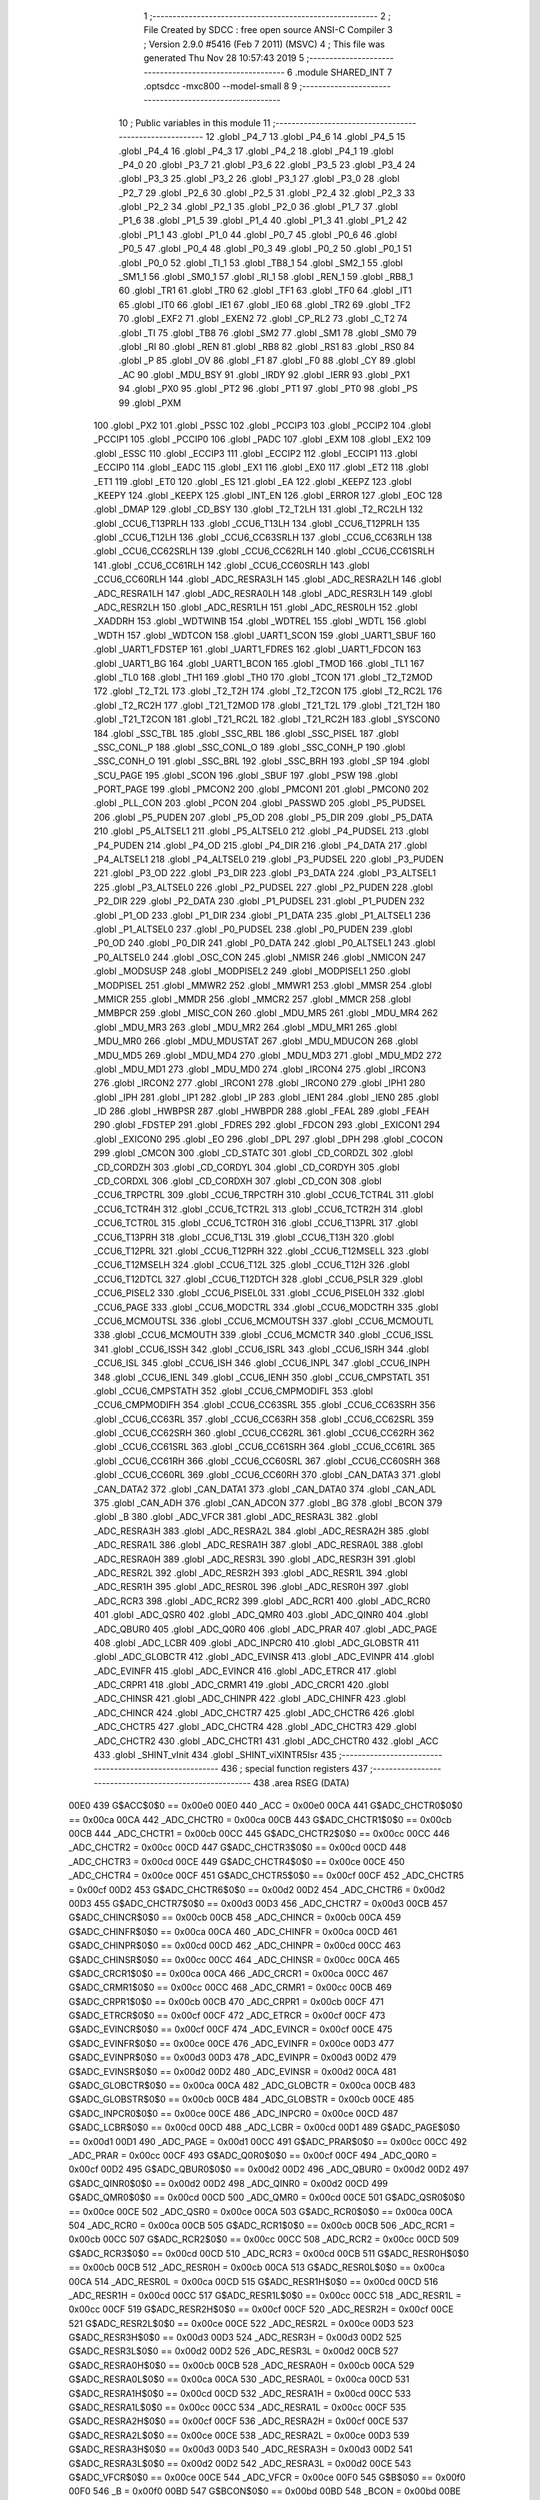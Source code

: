                               1 ;--------------------------------------------------------
                              2 ; File Created by SDCC : free open source ANSI-C Compiler
                              3 ; Version 2.9.0 #5416 (Feb  7 2011) (MSVC)
                              4 ; This file was generated Thu Nov 28 10:57:43 2019
                              5 ;--------------------------------------------------------
                              6 	.module SHARED_INT
                              7 	.optsdcc -mxc800 --model-small
                              8 	
                              9 ;--------------------------------------------------------
                             10 ; Public variables in this module
                             11 ;--------------------------------------------------------
                             12 	.globl _P4_7
                             13 	.globl _P4_6
                             14 	.globl _P4_5
                             15 	.globl _P4_4
                             16 	.globl _P4_3
                             17 	.globl _P4_2
                             18 	.globl _P4_1
                             19 	.globl _P4_0
                             20 	.globl _P3_7
                             21 	.globl _P3_6
                             22 	.globl _P3_5
                             23 	.globl _P3_4
                             24 	.globl _P3_3
                             25 	.globl _P3_2
                             26 	.globl _P3_1
                             27 	.globl _P3_0
                             28 	.globl _P2_7
                             29 	.globl _P2_6
                             30 	.globl _P2_5
                             31 	.globl _P2_4
                             32 	.globl _P2_3
                             33 	.globl _P2_2
                             34 	.globl _P2_1
                             35 	.globl _P2_0
                             36 	.globl _P1_7
                             37 	.globl _P1_6
                             38 	.globl _P1_5
                             39 	.globl _P1_4
                             40 	.globl _P1_3
                             41 	.globl _P1_2
                             42 	.globl _P1_1
                             43 	.globl _P1_0
                             44 	.globl _P0_7
                             45 	.globl _P0_6
                             46 	.globl _P0_5
                             47 	.globl _P0_4
                             48 	.globl _P0_3
                             49 	.globl _P0_2
                             50 	.globl _P0_1
                             51 	.globl _P0_0
                             52 	.globl _TI_1
                             53 	.globl _TB8_1
                             54 	.globl _SM2_1
                             55 	.globl _SM1_1
                             56 	.globl _SM0_1
                             57 	.globl _RI_1
                             58 	.globl _REN_1
                             59 	.globl _RB8_1
                             60 	.globl _TR1
                             61 	.globl _TR0
                             62 	.globl _TF1
                             63 	.globl _TF0
                             64 	.globl _IT1
                             65 	.globl _IT0
                             66 	.globl _IE1
                             67 	.globl _IE0
                             68 	.globl _TR2
                             69 	.globl _TF2
                             70 	.globl _EXF2
                             71 	.globl _EXEN2
                             72 	.globl _CP_RL2
                             73 	.globl _C_T2
                             74 	.globl _TI
                             75 	.globl _TB8
                             76 	.globl _SM2
                             77 	.globl _SM1
                             78 	.globl _SM0
                             79 	.globl _RI
                             80 	.globl _REN
                             81 	.globl _RB8
                             82 	.globl _RS1
                             83 	.globl _RS0
                             84 	.globl _P
                             85 	.globl _OV
                             86 	.globl _F1
                             87 	.globl _F0
                             88 	.globl _CY
                             89 	.globl _AC
                             90 	.globl _MDU_BSY
                             91 	.globl _IRDY
                             92 	.globl _IERR
                             93 	.globl _PX1
                             94 	.globl _PX0
                             95 	.globl _PT2
                             96 	.globl _PT1
                             97 	.globl _PT0
                             98 	.globl _PS
                             99 	.globl _PXM
                            100 	.globl _PX2
                            101 	.globl _PSSC
                            102 	.globl _PCCIP3
                            103 	.globl _PCCIP2
                            104 	.globl _PCCIP1
                            105 	.globl _PCCIP0
                            106 	.globl _PADC
                            107 	.globl _EXM
                            108 	.globl _EX2
                            109 	.globl _ESSC
                            110 	.globl _ECCIP3
                            111 	.globl _ECCIP2
                            112 	.globl _ECCIP1
                            113 	.globl _ECCIP0
                            114 	.globl _EADC
                            115 	.globl _EX1
                            116 	.globl _EX0
                            117 	.globl _ET2
                            118 	.globl _ET1
                            119 	.globl _ET0
                            120 	.globl _ES
                            121 	.globl _EA
                            122 	.globl _KEEPZ
                            123 	.globl _KEEPY
                            124 	.globl _KEEPX
                            125 	.globl _INT_EN
                            126 	.globl _ERROR
                            127 	.globl _EOC
                            128 	.globl _DMAP
                            129 	.globl _CD_BSY
                            130 	.globl _T2_T2LH
                            131 	.globl _T2_RC2LH
                            132 	.globl _CCU6_T13PRLH
                            133 	.globl _CCU6_T13LH
                            134 	.globl _CCU6_T12PRLH
                            135 	.globl _CCU6_T12LH
                            136 	.globl _CCU6_CC63SRLH
                            137 	.globl _CCU6_CC63RLH
                            138 	.globl _CCU6_CC62SRLH
                            139 	.globl _CCU6_CC62RLH
                            140 	.globl _CCU6_CC61SRLH
                            141 	.globl _CCU6_CC61RLH
                            142 	.globl _CCU6_CC60SRLH
                            143 	.globl _CCU6_CC60RLH
                            144 	.globl _ADC_RESRA3LH
                            145 	.globl _ADC_RESRA2LH
                            146 	.globl _ADC_RESRA1LH
                            147 	.globl _ADC_RESRA0LH
                            148 	.globl _ADC_RESR3LH
                            149 	.globl _ADC_RESR2LH
                            150 	.globl _ADC_RESR1LH
                            151 	.globl _ADC_RESR0LH
                            152 	.globl _XADDRH
                            153 	.globl _WDTWINB
                            154 	.globl _WDTREL
                            155 	.globl _WDTL
                            156 	.globl _WDTH
                            157 	.globl _WDTCON
                            158 	.globl _UART1_SCON
                            159 	.globl _UART1_SBUF
                            160 	.globl _UART1_FDSTEP
                            161 	.globl _UART1_FDRES
                            162 	.globl _UART1_FDCON
                            163 	.globl _UART1_BG
                            164 	.globl _UART1_BCON
                            165 	.globl _TMOD
                            166 	.globl _TL1
                            167 	.globl _TL0
                            168 	.globl _TH1
                            169 	.globl _TH0
                            170 	.globl _TCON
                            171 	.globl _T2_T2MOD
                            172 	.globl _T2_T2L
                            173 	.globl _T2_T2H
                            174 	.globl _T2_T2CON
                            175 	.globl _T2_RC2L
                            176 	.globl _T2_RC2H
                            177 	.globl _T21_T2MOD
                            178 	.globl _T21_T2L
                            179 	.globl _T21_T2H
                            180 	.globl _T21_T2CON
                            181 	.globl _T21_RC2L
                            182 	.globl _T21_RC2H
                            183 	.globl _SYSCON0
                            184 	.globl _SSC_TBL
                            185 	.globl _SSC_RBL
                            186 	.globl _SSC_PISEL
                            187 	.globl _SSC_CONL_P
                            188 	.globl _SSC_CONL_O
                            189 	.globl _SSC_CONH_P
                            190 	.globl _SSC_CONH_O
                            191 	.globl _SSC_BRL
                            192 	.globl _SSC_BRH
                            193 	.globl _SP
                            194 	.globl _SCU_PAGE
                            195 	.globl _SCON
                            196 	.globl _SBUF
                            197 	.globl _PSW
                            198 	.globl _PORT_PAGE
                            199 	.globl _PMCON2
                            200 	.globl _PMCON1
                            201 	.globl _PMCON0
                            202 	.globl _PLL_CON
                            203 	.globl _PCON
                            204 	.globl _PASSWD
                            205 	.globl _P5_PUDSEL
                            206 	.globl _P5_PUDEN
                            207 	.globl _P5_OD
                            208 	.globl _P5_DIR
                            209 	.globl _P5_DATA
                            210 	.globl _P5_ALTSEL1
                            211 	.globl _P5_ALTSEL0
                            212 	.globl _P4_PUDSEL
                            213 	.globl _P4_PUDEN
                            214 	.globl _P4_OD
                            215 	.globl _P4_DIR
                            216 	.globl _P4_DATA
                            217 	.globl _P4_ALTSEL1
                            218 	.globl _P4_ALTSEL0
                            219 	.globl _P3_PUDSEL
                            220 	.globl _P3_PUDEN
                            221 	.globl _P3_OD
                            222 	.globl _P3_DIR
                            223 	.globl _P3_DATA
                            224 	.globl _P3_ALTSEL1
                            225 	.globl _P3_ALTSEL0
                            226 	.globl _P2_PUDSEL
                            227 	.globl _P2_PUDEN
                            228 	.globl _P2_DIR
                            229 	.globl _P2_DATA
                            230 	.globl _P1_PUDSEL
                            231 	.globl _P1_PUDEN
                            232 	.globl _P1_OD
                            233 	.globl _P1_DIR
                            234 	.globl _P1_DATA
                            235 	.globl _P1_ALTSEL1
                            236 	.globl _P1_ALTSEL0
                            237 	.globl _P0_PUDSEL
                            238 	.globl _P0_PUDEN
                            239 	.globl _P0_OD
                            240 	.globl _P0_DIR
                            241 	.globl _P0_DATA
                            242 	.globl _P0_ALTSEL1
                            243 	.globl _P0_ALTSEL0
                            244 	.globl _OSC_CON
                            245 	.globl _NMISR
                            246 	.globl _NMICON
                            247 	.globl _MODSUSP
                            248 	.globl _MODPISEL2
                            249 	.globl _MODPISEL1
                            250 	.globl _MODPISEL
                            251 	.globl _MMWR2
                            252 	.globl _MMWR1
                            253 	.globl _MMSR
                            254 	.globl _MMICR
                            255 	.globl _MMDR
                            256 	.globl _MMCR2
                            257 	.globl _MMCR
                            258 	.globl _MMBPCR
                            259 	.globl _MISC_CON
                            260 	.globl _MDU_MR5
                            261 	.globl _MDU_MR4
                            262 	.globl _MDU_MR3
                            263 	.globl _MDU_MR2
                            264 	.globl _MDU_MR1
                            265 	.globl _MDU_MR0
                            266 	.globl _MDU_MDUSTAT
                            267 	.globl _MDU_MDUCON
                            268 	.globl _MDU_MD5
                            269 	.globl _MDU_MD4
                            270 	.globl _MDU_MD3
                            271 	.globl _MDU_MD2
                            272 	.globl _MDU_MD1
                            273 	.globl _MDU_MD0
                            274 	.globl _IRCON4
                            275 	.globl _IRCON3
                            276 	.globl _IRCON2
                            277 	.globl _IRCON1
                            278 	.globl _IRCON0
                            279 	.globl _IPH1
                            280 	.globl _IPH
                            281 	.globl _IP1
                            282 	.globl _IP
                            283 	.globl _IEN1
                            284 	.globl _IEN0
                            285 	.globl _ID
                            286 	.globl _HWBPSR
                            287 	.globl _HWBPDR
                            288 	.globl _FEAL
                            289 	.globl _FEAH
                            290 	.globl _FDSTEP
                            291 	.globl _FDRES
                            292 	.globl _FDCON
                            293 	.globl _EXICON1
                            294 	.globl _EXICON0
                            295 	.globl _EO
                            296 	.globl _DPL
                            297 	.globl _DPH
                            298 	.globl _COCON
                            299 	.globl _CMCON
                            300 	.globl _CD_STATC
                            301 	.globl _CD_CORDZL
                            302 	.globl _CD_CORDZH
                            303 	.globl _CD_CORDYL
                            304 	.globl _CD_CORDYH
                            305 	.globl _CD_CORDXL
                            306 	.globl _CD_CORDXH
                            307 	.globl _CD_CON
                            308 	.globl _CCU6_TRPCTRL
                            309 	.globl _CCU6_TRPCTRH
                            310 	.globl _CCU6_TCTR4L
                            311 	.globl _CCU6_TCTR4H
                            312 	.globl _CCU6_TCTR2L
                            313 	.globl _CCU6_TCTR2H
                            314 	.globl _CCU6_TCTR0L
                            315 	.globl _CCU6_TCTR0H
                            316 	.globl _CCU6_T13PRL
                            317 	.globl _CCU6_T13PRH
                            318 	.globl _CCU6_T13L
                            319 	.globl _CCU6_T13H
                            320 	.globl _CCU6_T12PRL
                            321 	.globl _CCU6_T12PRH
                            322 	.globl _CCU6_T12MSELL
                            323 	.globl _CCU6_T12MSELH
                            324 	.globl _CCU6_T12L
                            325 	.globl _CCU6_T12H
                            326 	.globl _CCU6_T12DTCL
                            327 	.globl _CCU6_T12DTCH
                            328 	.globl _CCU6_PSLR
                            329 	.globl _CCU6_PISEL2
                            330 	.globl _CCU6_PISEL0L
                            331 	.globl _CCU6_PISEL0H
                            332 	.globl _CCU6_PAGE
                            333 	.globl _CCU6_MODCTRL
                            334 	.globl _CCU6_MODCTRH
                            335 	.globl _CCU6_MCMOUTSL
                            336 	.globl _CCU6_MCMOUTSH
                            337 	.globl _CCU6_MCMOUTL
                            338 	.globl _CCU6_MCMOUTH
                            339 	.globl _CCU6_MCMCTR
                            340 	.globl _CCU6_ISSL
                            341 	.globl _CCU6_ISSH
                            342 	.globl _CCU6_ISRL
                            343 	.globl _CCU6_ISRH
                            344 	.globl _CCU6_ISL
                            345 	.globl _CCU6_ISH
                            346 	.globl _CCU6_INPL
                            347 	.globl _CCU6_INPH
                            348 	.globl _CCU6_IENL
                            349 	.globl _CCU6_IENH
                            350 	.globl _CCU6_CMPSTATL
                            351 	.globl _CCU6_CMPSTATH
                            352 	.globl _CCU6_CMPMODIFL
                            353 	.globl _CCU6_CMPMODIFH
                            354 	.globl _CCU6_CC63SRL
                            355 	.globl _CCU6_CC63SRH
                            356 	.globl _CCU6_CC63RL
                            357 	.globl _CCU6_CC63RH
                            358 	.globl _CCU6_CC62SRL
                            359 	.globl _CCU6_CC62SRH
                            360 	.globl _CCU6_CC62RL
                            361 	.globl _CCU6_CC62RH
                            362 	.globl _CCU6_CC61SRL
                            363 	.globl _CCU6_CC61SRH
                            364 	.globl _CCU6_CC61RL
                            365 	.globl _CCU6_CC61RH
                            366 	.globl _CCU6_CC60SRL
                            367 	.globl _CCU6_CC60SRH
                            368 	.globl _CCU6_CC60RL
                            369 	.globl _CCU6_CC60RH
                            370 	.globl _CAN_DATA3
                            371 	.globl _CAN_DATA2
                            372 	.globl _CAN_DATA1
                            373 	.globl _CAN_DATA0
                            374 	.globl _CAN_ADL
                            375 	.globl _CAN_ADH
                            376 	.globl _CAN_ADCON
                            377 	.globl _BG
                            378 	.globl _BCON
                            379 	.globl _B
                            380 	.globl _ADC_VFCR
                            381 	.globl _ADC_RESRA3L
                            382 	.globl _ADC_RESRA3H
                            383 	.globl _ADC_RESRA2L
                            384 	.globl _ADC_RESRA2H
                            385 	.globl _ADC_RESRA1L
                            386 	.globl _ADC_RESRA1H
                            387 	.globl _ADC_RESRA0L
                            388 	.globl _ADC_RESRA0H
                            389 	.globl _ADC_RESR3L
                            390 	.globl _ADC_RESR3H
                            391 	.globl _ADC_RESR2L
                            392 	.globl _ADC_RESR2H
                            393 	.globl _ADC_RESR1L
                            394 	.globl _ADC_RESR1H
                            395 	.globl _ADC_RESR0L
                            396 	.globl _ADC_RESR0H
                            397 	.globl _ADC_RCR3
                            398 	.globl _ADC_RCR2
                            399 	.globl _ADC_RCR1
                            400 	.globl _ADC_RCR0
                            401 	.globl _ADC_QSR0
                            402 	.globl _ADC_QMR0
                            403 	.globl _ADC_QINR0
                            404 	.globl _ADC_QBUR0
                            405 	.globl _ADC_Q0R0
                            406 	.globl _ADC_PRAR
                            407 	.globl _ADC_PAGE
                            408 	.globl _ADC_LCBR
                            409 	.globl _ADC_INPCR0
                            410 	.globl _ADC_GLOBSTR
                            411 	.globl _ADC_GLOBCTR
                            412 	.globl _ADC_EVINSR
                            413 	.globl _ADC_EVINPR
                            414 	.globl _ADC_EVINFR
                            415 	.globl _ADC_EVINCR
                            416 	.globl _ADC_ETRCR
                            417 	.globl _ADC_CRPR1
                            418 	.globl _ADC_CRMR1
                            419 	.globl _ADC_CRCR1
                            420 	.globl _ADC_CHINSR
                            421 	.globl _ADC_CHINPR
                            422 	.globl _ADC_CHINFR
                            423 	.globl _ADC_CHINCR
                            424 	.globl _ADC_CHCTR7
                            425 	.globl _ADC_CHCTR6
                            426 	.globl _ADC_CHCTR5
                            427 	.globl _ADC_CHCTR4
                            428 	.globl _ADC_CHCTR3
                            429 	.globl _ADC_CHCTR2
                            430 	.globl _ADC_CHCTR1
                            431 	.globl _ADC_CHCTR0
                            432 	.globl _ACC
                            433 	.globl _SHINT_vInit
                            434 	.globl _SHINT_viXINTR5Isr
                            435 ;--------------------------------------------------------
                            436 ; special function registers
                            437 ;--------------------------------------------------------
                            438 	.area RSEG    (DATA)
                    00E0    439 G$ACC$0$0 == 0x00e0
                    00E0    440 _ACC	=	0x00e0
                    00CA    441 G$ADC_CHCTR0$0$0 == 0x00ca
                    00CA    442 _ADC_CHCTR0	=	0x00ca
                    00CB    443 G$ADC_CHCTR1$0$0 == 0x00cb
                    00CB    444 _ADC_CHCTR1	=	0x00cb
                    00CC    445 G$ADC_CHCTR2$0$0 == 0x00cc
                    00CC    446 _ADC_CHCTR2	=	0x00cc
                    00CD    447 G$ADC_CHCTR3$0$0 == 0x00cd
                    00CD    448 _ADC_CHCTR3	=	0x00cd
                    00CE    449 G$ADC_CHCTR4$0$0 == 0x00ce
                    00CE    450 _ADC_CHCTR4	=	0x00ce
                    00CF    451 G$ADC_CHCTR5$0$0 == 0x00cf
                    00CF    452 _ADC_CHCTR5	=	0x00cf
                    00D2    453 G$ADC_CHCTR6$0$0 == 0x00d2
                    00D2    454 _ADC_CHCTR6	=	0x00d2
                    00D3    455 G$ADC_CHCTR7$0$0 == 0x00d3
                    00D3    456 _ADC_CHCTR7	=	0x00d3
                    00CB    457 G$ADC_CHINCR$0$0 == 0x00cb
                    00CB    458 _ADC_CHINCR	=	0x00cb
                    00CA    459 G$ADC_CHINFR$0$0 == 0x00ca
                    00CA    460 _ADC_CHINFR	=	0x00ca
                    00CD    461 G$ADC_CHINPR$0$0 == 0x00cd
                    00CD    462 _ADC_CHINPR	=	0x00cd
                    00CC    463 G$ADC_CHINSR$0$0 == 0x00cc
                    00CC    464 _ADC_CHINSR	=	0x00cc
                    00CA    465 G$ADC_CRCR1$0$0 == 0x00ca
                    00CA    466 _ADC_CRCR1	=	0x00ca
                    00CC    467 G$ADC_CRMR1$0$0 == 0x00cc
                    00CC    468 _ADC_CRMR1	=	0x00cc
                    00CB    469 G$ADC_CRPR1$0$0 == 0x00cb
                    00CB    470 _ADC_CRPR1	=	0x00cb
                    00CF    471 G$ADC_ETRCR$0$0 == 0x00cf
                    00CF    472 _ADC_ETRCR	=	0x00cf
                    00CF    473 G$ADC_EVINCR$0$0 == 0x00cf
                    00CF    474 _ADC_EVINCR	=	0x00cf
                    00CE    475 G$ADC_EVINFR$0$0 == 0x00ce
                    00CE    476 _ADC_EVINFR	=	0x00ce
                    00D3    477 G$ADC_EVINPR$0$0 == 0x00d3
                    00D3    478 _ADC_EVINPR	=	0x00d3
                    00D2    479 G$ADC_EVINSR$0$0 == 0x00d2
                    00D2    480 _ADC_EVINSR	=	0x00d2
                    00CA    481 G$ADC_GLOBCTR$0$0 == 0x00ca
                    00CA    482 _ADC_GLOBCTR	=	0x00ca
                    00CB    483 G$ADC_GLOBSTR$0$0 == 0x00cb
                    00CB    484 _ADC_GLOBSTR	=	0x00cb
                    00CE    485 G$ADC_INPCR0$0$0 == 0x00ce
                    00CE    486 _ADC_INPCR0	=	0x00ce
                    00CD    487 G$ADC_LCBR$0$0 == 0x00cd
                    00CD    488 _ADC_LCBR	=	0x00cd
                    00D1    489 G$ADC_PAGE$0$0 == 0x00d1
                    00D1    490 _ADC_PAGE	=	0x00d1
                    00CC    491 G$ADC_PRAR$0$0 == 0x00cc
                    00CC    492 _ADC_PRAR	=	0x00cc
                    00CF    493 G$ADC_Q0R0$0$0 == 0x00cf
                    00CF    494 _ADC_Q0R0	=	0x00cf
                    00D2    495 G$ADC_QBUR0$0$0 == 0x00d2
                    00D2    496 _ADC_QBUR0	=	0x00d2
                    00D2    497 G$ADC_QINR0$0$0 == 0x00d2
                    00D2    498 _ADC_QINR0	=	0x00d2
                    00CD    499 G$ADC_QMR0$0$0 == 0x00cd
                    00CD    500 _ADC_QMR0	=	0x00cd
                    00CE    501 G$ADC_QSR0$0$0 == 0x00ce
                    00CE    502 _ADC_QSR0	=	0x00ce
                    00CA    503 G$ADC_RCR0$0$0 == 0x00ca
                    00CA    504 _ADC_RCR0	=	0x00ca
                    00CB    505 G$ADC_RCR1$0$0 == 0x00cb
                    00CB    506 _ADC_RCR1	=	0x00cb
                    00CC    507 G$ADC_RCR2$0$0 == 0x00cc
                    00CC    508 _ADC_RCR2	=	0x00cc
                    00CD    509 G$ADC_RCR3$0$0 == 0x00cd
                    00CD    510 _ADC_RCR3	=	0x00cd
                    00CB    511 G$ADC_RESR0H$0$0 == 0x00cb
                    00CB    512 _ADC_RESR0H	=	0x00cb
                    00CA    513 G$ADC_RESR0L$0$0 == 0x00ca
                    00CA    514 _ADC_RESR0L	=	0x00ca
                    00CD    515 G$ADC_RESR1H$0$0 == 0x00cd
                    00CD    516 _ADC_RESR1H	=	0x00cd
                    00CC    517 G$ADC_RESR1L$0$0 == 0x00cc
                    00CC    518 _ADC_RESR1L	=	0x00cc
                    00CF    519 G$ADC_RESR2H$0$0 == 0x00cf
                    00CF    520 _ADC_RESR2H	=	0x00cf
                    00CE    521 G$ADC_RESR2L$0$0 == 0x00ce
                    00CE    522 _ADC_RESR2L	=	0x00ce
                    00D3    523 G$ADC_RESR3H$0$0 == 0x00d3
                    00D3    524 _ADC_RESR3H	=	0x00d3
                    00D2    525 G$ADC_RESR3L$0$0 == 0x00d2
                    00D2    526 _ADC_RESR3L	=	0x00d2
                    00CB    527 G$ADC_RESRA0H$0$0 == 0x00cb
                    00CB    528 _ADC_RESRA0H	=	0x00cb
                    00CA    529 G$ADC_RESRA0L$0$0 == 0x00ca
                    00CA    530 _ADC_RESRA0L	=	0x00ca
                    00CD    531 G$ADC_RESRA1H$0$0 == 0x00cd
                    00CD    532 _ADC_RESRA1H	=	0x00cd
                    00CC    533 G$ADC_RESRA1L$0$0 == 0x00cc
                    00CC    534 _ADC_RESRA1L	=	0x00cc
                    00CF    535 G$ADC_RESRA2H$0$0 == 0x00cf
                    00CF    536 _ADC_RESRA2H	=	0x00cf
                    00CE    537 G$ADC_RESRA2L$0$0 == 0x00ce
                    00CE    538 _ADC_RESRA2L	=	0x00ce
                    00D3    539 G$ADC_RESRA3H$0$0 == 0x00d3
                    00D3    540 _ADC_RESRA3H	=	0x00d3
                    00D2    541 G$ADC_RESRA3L$0$0 == 0x00d2
                    00D2    542 _ADC_RESRA3L	=	0x00d2
                    00CE    543 G$ADC_VFCR$0$0 == 0x00ce
                    00CE    544 _ADC_VFCR	=	0x00ce
                    00F0    545 G$B$0$0 == 0x00f0
                    00F0    546 _B	=	0x00f0
                    00BD    547 G$BCON$0$0 == 0x00bd
                    00BD    548 _BCON	=	0x00bd
                    00BE    549 G$BG$0$0 == 0x00be
                    00BE    550 _BG	=	0x00be
                    00D8    551 G$CAN_ADCON$0$0 == 0x00d8
                    00D8    552 _CAN_ADCON	=	0x00d8
                    00DA    553 G$CAN_ADH$0$0 == 0x00da
                    00DA    554 _CAN_ADH	=	0x00da
                    00D9    555 G$CAN_ADL$0$0 == 0x00d9
                    00D9    556 _CAN_ADL	=	0x00d9
                    00DB    557 G$CAN_DATA0$0$0 == 0x00db
                    00DB    558 _CAN_DATA0	=	0x00db
                    00DC    559 G$CAN_DATA1$0$0 == 0x00dc
                    00DC    560 _CAN_DATA1	=	0x00dc
                    00DD    561 G$CAN_DATA2$0$0 == 0x00dd
                    00DD    562 _CAN_DATA2	=	0x00dd
                    00DE    563 G$CAN_DATA3$0$0 == 0x00de
                    00DE    564 _CAN_DATA3	=	0x00de
                    00FB    565 G$CCU6_CC60RH$0$0 == 0x00fb
                    00FB    566 _CCU6_CC60RH	=	0x00fb
                    00FA    567 G$CCU6_CC60RL$0$0 == 0x00fa
                    00FA    568 _CCU6_CC60RL	=	0x00fa
                    00FB    569 G$CCU6_CC60SRH$0$0 == 0x00fb
                    00FB    570 _CCU6_CC60SRH	=	0x00fb
                    00FA    571 G$CCU6_CC60SRL$0$0 == 0x00fa
                    00FA    572 _CCU6_CC60SRL	=	0x00fa
                    00FD    573 G$CCU6_CC61RH$0$0 == 0x00fd
                    00FD    574 _CCU6_CC61RH	=	0x00fd
                    00FC    575 G$CCU6_CC61RL$0$0 == 0x00fc
                    00FC    576 _CCU6_CC61RL	=	0x00fc
                    00FD    577 G$CCU6_CC61SRH$0$0 == 0x00fd
                    00FD    578 _CCU6_CC61SRH	=	0x00fd
                    00FC    579 G$CCU6_CC61SRL$0$0 == 0x00fc
                    00FC    580 _CCU6_CC61SRL	=	0x00fc
                    00FF    581 G$CCU6_CC62RH$0$0 == 0x00ff
                    00FF    582 _CCU6_CC62RH	=	0x00ff
                    00FE    583 G$CCU6_CC62RL$0$0 == 0x00fe
                    00FE    584 _CCU6_CC62RL	=	0x00fe
                    00FF    585 G$CCU6_CC62SRH$0$0 == 0x00ff
                    00FF    586 _CCU6_CC62SRH	=	0x00ff
                    00FE    587 G$CCU6_CC62SRL$0$0 == 0x00fe
                    00FE    588 _CCU6_CC62SRL	=	0x00fe
                    009B    589 G$CCU6_CC63RH$0$0 == 0x009b
                    009B    590 _CCU6_CC63RH	=	0x009b
                    009A    591 G$CCU6_CC63RL$0$0 == 0x009a
                    009A    592 _CCU6_CC63RL	=	0x009a
                    009B    593 G$CCU6_CC63SRH$0$0 == 0x009b
                    009B    594 _CCU6_CC63SRH	=	0x009b
                    009A    595 G$CCU6_CC63SRL$0$0 == 0x009a
                    009A    596 _CCU6_CC63SRL	=	0x009a
                    00A7    597 G$CCU6_CMPMODIFH$0$0 == 0x00a7
                    00A7    598 _CCU6_CMPMODIFH	=	0x00a7
                    00A6    599 G$CCU6_CMPMODIFL$0$0 == 0x00a6
                    00A6    600 _CCU6_CMPMODIFL	=	0x00a6
                    00FF    601 G$CCU6_CMPSTATH$0$0 == 0x00ff
                    00FF    602 _CCU6_CMPSTATH	=	0x00ff
                    00FE    603 G$CCU6_CMPSTATL$0$0 == 0x00fe
                    00FE    604 _CCU6_CMPSTATL	=	0x00fe
                    009D    605 G$CCU6_IENH$0$0 == 0x009d
                    009D    606 _CCU6_IENH	=	0x009d
                    009C    607 G$CCU6_IENL$0$0 == 0x009c
                    009C    608 _CCU6_IENL	=	0x009c
                    009F    609 G$CCU6_INPH$0$0 == 0x009f
                    009F    610 _CCU6_INPH	=	0x009f
                    009E    611 G$CCU6_INPL$0$0 == 0x009e
                    009E    612 _CCU6_INPL	=	0x009e
                    009D    613 G$CCU6_ISH$0$0 == 0x009d
                    009D    614 _CCU6_ISH	=	0x009d
                    009C    615 G$CCU6_ISL$0$0 == 0x009c
                    009C    616 _CCU6_ISL	=	0x009c
                    00A5    617 G$CCU6_ISRH$0$0 == 0x00a5
                    00A5    618 _CCU6_ISRH	=	0x00a5
                    00A4    619 G$CCU6_ISRL$0$0 == 0x00a4
                    00A4    620 _CCU6_ISRL	=	0x00a4
                    00A5    621 G$CCU6_ISSH$0$0 == 0x00a5
                    00A5    622 _CCU6_ISSH	=	0x00a5
                    00A4    623 G$CCU6_ISSL$0$0 == 0x00a4
                    00A4    624 _CCU6_ISSL	=	0x00a4
                    00A7    625 G$CCU6_MCMCTR$0$0 == 0x00a7
                    00A7    626 _CCU6_MCMCTR	=	0x00a7
                    009B    627 G$CCU6_MCMOUTH$0$0 == 0x009b
                    009B    628 _CCU6_MCMOUTH	=	0x009b
                    009A    629 G$CCU6_MCMOUTL$0$0 == 0x009a
                    009A    630 _CCU6_MCMOUTL	=	0x009a
                    009F    631 G$CCU6_MCMOUTSH$0$0 == 0x009f
                    009F    632 _CCU6_MCMOUTSH	=	0x009f
                    009E    633 G$CCU6_MCMOUTSL$0$0 == 0x009e
                    009E    634 _CCU6_MCMOUTSL	=	0x009e
                    00FD    635 G$CCU6_MODCTRH$0$0 == 0x00fd
                    00FD    636 _CCU6_MODCTRH	=	0x00fd
                    00FC    637 G$CCU6_MODCTRL$0$0 == 0x00fc
                    00FC    638 _CCU6_MODCTRL	=	0x00fc
                    00A3    639 G$CCU6_PAGE$0$0 == 0x00a3
                    00A3    640 _CCU6_PAGE	=	0x00a3
                    009F    641 G$CCU6_PISEL0H$0$0 == 0x009f
                    009F    642 _CCU6_PISEL0H	=	0x009f
                    009E    643 G$CCU6_PISEL0L$0$0 == 0x009e
                    009E    644 _CCU6_PISEL0L	=	0x009e
                    00A4    645 G$CCU6_PISEL2$0$0 == 0x00a4
                    00A4    646 _CCU6_PISEL2	=	0x00a4
                    00A6    647 G$CCU6_PSLR$0$0 == 0x00a6
                    00A6    648 _CCU6_PSLR	=	0x00a6
                    00A5    649 G$CCU6_T12DTCH$0$0 == 0x00a5
                    00A5    650 _CCU6_T12DTCH	=	0x00a5
                    00A4    651 G$CCU6_T12DTCL$0$0 == 0x00a4
                    00A4    652 _CCU6_T12DTCL	=	0x00a4
                    00FB    653 G$CCU6_T12H$0$0 == 0x00fb
                    00FB    654 _CCU6_T12H	=	0x00fb
                    00FA    655 G$CCU6_T12L$0$0 == 0x00fa
                    00FA    656 _CCU6_T12L	=	0x00fa
                    009B    657 G$CCU6_T12MSELH$0$0 == 0x009b
                    009B    658 _CCU6_T12MSELH	=	0x009b
                    009A    659 G$CCU6_T12MSELL$0$0 == 0x009a
                    009A    660 _CCU6_T12MSELL	=	0x009a
                    009D    661 G$CCU6_T12PRH$0$0 == 0x009d
                    009D    662 _CCU6_T12PRH	=	0x009d
                    009C    663 G$CCU6_T12PRL$0$0 == 0x009c
                    009C    664 _CCU6_T12PRL	=	0x009c
                    00FD    665 G$CCU6_T13H$0$0 == 0x00fd
                    00FD    666 _CCU6_T13H	=	0x00fd
                    00FC    667 G$CCU6_T13L$0$0 == 0x00fc
                    00FC    668 _CCU6_T13L	=	0x00fc
                    009F    669 G$CCU6_T13PRH$0$0 == 0x009f
                    009F    670 _CCU6_T13PRH	=	0x009f
                    009E    671 G$CCU6_T13PRL$0$0 == 0x009e
                    009E    672 _CCU6_T13PRL	=	0x009e
                    00A7    673 G$CCU6_TCTR0H$0$0 == 0x00a7
                    00A7    674 _CCU6_TCTR0H	=	0x00a7
                    00A6    675 G$CCU6_TCTR0L$0$0 == 0x00a6
                    00A6    676 _CCU6_TCTR0L	=	0x00a6
                    00FB    677 G$CCU6_TCTR2H$0$0 == 0x00fb
                    00FB    678 _CCU6_TCTR2H	=	0x00fb
                    00FA    679 G$CCU6_TCTR2L$0$0 == 0x00fa
                    00FA    680 _CCU6_TCTR2L	=	0x00fa
                    009D    681 G$CCU6_TCTR4H$0$0 == 0x009d
                    009D    682 _CCU6_TCTR4H	=	0x009d
                    009C    683 G$CCU6_TCTR4L$0$0 == 0x009c
                    009C    684 _CCU6_TCTR4L	=	0x009c
                    00FF    685 G$CCU6_TRPCTRH$0$0 == 0x00ff
                    00FF    686 _CCU6_TRPCTRH	=	0x00ff
                    00FE    687 G$CCU6_TRPCTRL$0$0 == 0x00fe
                    00FE    688 _CCU6_TRPCTRL	=	0x00fe
                    00A1    689 G$CD_CON$0$0 == 0x00a1
                    00A1    690 _CD_CON	=	0x00a1
                    009B    691 G$CD_CORDXH$0$0 == 0x009b
                    009B    692 _CD_CORDXH	=	0x009b
                    009A    693 G$CD_CORDXL$0$0 == 0x009a
                    009A    694 _CD_CORDXL	=	0x009a
                    009D    695 G$CD_CORDYH$0$0 == 0x009d
                    009D    696 _CD_CORDYH	=	0x009d
                    009C    697 G$CD_CORDYL$0$0 == 0x009c
                    009C    698 _CD_CORDYL	=	0x009c
                    009F    699 G$CD_CORDZH$0$0 == 0x009f
                    009F    700 _CD_CORDZH	=	0x009f
                    009E    701 G$CD_CORDZL$0$0 == 0x009e
                    009E    702 _CD_CORDZL	=	0x009e
                    00A0    703 G$CD_STATC$0$0 == 0x00a0
                    00A0    704 _CD_STATC	=	0x00a0
                    00BA    705 G$CMCON$0$0 == 0x00ba
                    00BA    706 _CMCON	=	0x00ba
                    00BE    707 G$COCON$0$0 == 0x00be
                    00BE    708 _COCON	=	0x00be
                    0083    709 G$DPH$0$0 == 0x0083
                    0083    710 _DPH	=	0x0083
                    0082    711 G$DPL$0$0 == 0x0082
                    0082    712 _DPL	=	0x0082
                    00A2    713 G$EO$0$0 == 0x00a2
                    00A2    714 _EO	=	0x00a2
                    00B7    715 G$EXICON0$0$0 == 0x00b7
                    00B7    716 _EXICON0	=	0x00b7
                    00BA    717 G$EXICON1$0$0 == 0x00ba
                    00BA    718 _EXICON1	=	0x00ba
                    00E9    719 G$FDCON$0$0 == 0x00e9
                    00E9    720 _FDCON	=	0x00e9
                    00EB    721 G$FDRES$0$0 == 0x00eb
                    00EB    722 _FDRES	=	0x00eb
                    00EA    723 G$FDSTEP$0$0 == 0x00ea
                    00EA    724 _FDSTEP	=	0x00ea
                    00BD    725 G$FEAH$0$0 == 0x00bd
                    00BD    726 _FEAH	=	0x00bd
                    00BC    727 G$FEAL$0$0 == 0x00bc
                    00BC    728 _FEAL	=	0x00bc
                    00F7    729 G$HWBPDR$0$0 == 0x00f7
                    00F7    730 _HWBPDR	=	0x00f7
                    00F6    731 G$HWBPSR$0$0 == 0x00f6
                    00F6    732 _HWBPSR	=	0x00f6
                    00B3    733 G$ID$0$0 == 0x00b3
                    00B3    734 _ID	=	0x00b3
                    00A8    735 G$IEN0$0$0 == 0x00a8
                    00A8    736 _IEN0	=	0x00a8
                    00E8    737 G$IEN1$0$0 == 0x00e8
                    00E8    738 _IEN1	=	0x00e8
                    00B8    739 G$IP$0$0 == 0x00b8
                    00B8    740 _IP	=	0x00b8
                    00F8    741 G$IP1$0$0 == 0x00f8
                    00F8    742 _IP1	=	0x00f8
                    00B9    743 G$IPH$0$0 == 0x00b9
                    00B9    744 _IPH	=	0x00b9
                    00F9    745 G$IPH1$0$0 == 0x00f9
                    00F9    746 _IPH1	=	0x00f9
                    00B4    747 G$IRCON0$0$0 == 0x00b4
                    00B4    748 _IRCON0	=	0x00b4
                    00B5    749 G$IRCON1$0$0 == 0x00b5
                    00B5    750 _IRCON1	=	0x00b5
                    00B6    751 G$IRCON2$0$0 == 0x00b6
                    00B6    752 _IRCON2	=	0x00b6
                    00B4    753 G$IRCON3$0$0 == 0x00b4
                    00B4    754 _IRCON3	=	0x00b4
                    00B5    755 G$IRCON4$0$0 == 0x00b5
                    00B5    756 _IRCON4	=	0x00b5
                    00B2    757 G$MDU_MD0$0$0 == 0x00b2
                    00B2    758 _MDU_MD0	=	0x00b2
                    00B3    759 G$MDU_MD1$0$0 == 0x00b3
                    00B3    760 _MDU_MD1	=	0x00b3
                    00B4    761 G$MDU_MD2$0$0 == 0x00b4
                    00B4    762 _MDU_MD2	=	0x00b4
                    00B5    763 G$MDU_MD3$0$0 == 0x00b5
                    00B5    764 _MDU_MD3	=	0x00b5
                    00B6    765 G$MDU_MD4$0$0 == 0x00b6
                    00B6    766 _MDU_MD4	=	0x00b6
                    00B7    767 G$MDU_MD5$0$0 == 0x00b7
                    00B7    768 _MDU_MD5	=	0x00b7
                    00B1    769 G$MDU_MDUCON$0$0 == 0x00b1
                    00B1    770 _MDU_MDUCON	=	0x00b1
                    00B0    771 G$MDU_MDUSTAT$0$0 == 0x00b0
                    00B0    772 _MDU_MDUSTAT	=	0x00b0
                    00B2    773 G$MDU_MR0$0$0 == 0x00b2
                    00B2    774 _MDU_MR0	=	0x00b2
                    00B3    775 G$MDU_MR1$0$0 == 0x00b3
                    00B3    776 _MDU_MR1	=	0x00b3
                    00B4    777 G$MDU_MR2$0$0 == 0x00b4
                    00B4    778 _MDU_MR2	=	0x00b4
                    00B5    779 G$MDU_MR3$0$0 == 0x00b5
                    00B5    780 _MDU_MR3	=	0x00b5
                    00B6    781 G$MDU_MR4$0$0 == 0x00b6
                    00B6    782 _MDU_MR4	=	0x00b6
                    00B7    783 G$MDU_MR5$0$0 == 0x00b7
                    00B7    784 _MDU_MR5	=	0x00b7
                    00E9    785 G$MISC_CON$0$0 == 0x00e9
                    00E9    786 _MISC_CON	=	0x00e9
                    00F3    787 G$MMBPCR$0$0 == 0x00f3
                    00F3    788 _MMBPCR	=	0x00f3
                    00F1    789 G$MMCR$0$0 == 0x00f1
                    00F1    790 _MMCR	=	0x00f1
                    00E9    791 G$MMCR2$0$0 == 0x00e9
                    00E9    792 _MMCR2	=	0x00e9
                    00F5    793 G$MMDR$0$0 == 0x00f5
                    00F5    794 _MMDR	=	0x00f5
                    00F4    795 G$MMICR$0$0 == 0x00f4
                    00F4    796 _MMICR	=	0x00f4
                    00F2    797 G$MMSR$0$0 == 0x00f2
                    00F2    798 _MMSR	=	0x00f2
                    00EB    799 G$MMWR1$0$0 == 0x00eb
                    00EB    800 _MMWR1	=	0x00eb
                    00EC    801 G$MMWR2$0$0 == 0x00ec
                    00EC    802 _MMWR2	=	0x00ec
                    00B3    803 G$MODPISEL$0$0 == 0x00b3
                    00B3    804 _MODPISEL	=	0x00b3
                    00B7    805 G$MODPISEL1$0$0 == 0x00b7
                    00B7    806 _MODPISEL1	=	0x00b7
                    00BA    807 G$MODPISEL2$0$0 == 0x00ba
                    00BA    808 _MODPISEL2	=	0x00ba
                    00BD    809 G$MODSUSP$0$0 == 0x00bd
                    00BD    810 _MODSUSP	=	0x00bd
                    00BB    811 G$NMICON$0$0 == 0x00bb
                    00BB    812 _NMICON	=	0x00bb
                    00BC    813 G$NMISR$0$0 == 0x00bc
                    00BC    814 _NMISR	=	0x00bc
                    00B6    815 G$OSC_CON$0$0 == 0x00b6
                    00B6    816 _OSC_CON	=	0x00b6
                    0080    817 G$P0_ALTSEL0$0$0 == 0x0080
                    0080    818 _P0_ALTSEL0	=	0x0080
                    0086    819 G$P0_ALTSEL1$0$0 == 0x0086
                    0086    820 _P0_ALTSEL1	=	0x0086
                    0080    821 G$P0_DATA$0$0 == 0x0080
                    0080    822 _P0_DATA	=	0x0080
                    0086    823 G$P0_DIR$0$0 == 0x0086
                    0086    824 _P0_DIR	=	0x0086
                    0080    825 G$P0_OD$0$0 == 0x0080
                    0080    826 _P0_OD	=	0x0080
                    0086    827 G$P0_PUDEN$0$0 == 0x0086
                    0086    828 _P0_PUDEN	=	0x0086
                    0080    829 G$P0_PUDSEL$0$0 == 0x0080
                    0080    830 _P0_PUDSEL	=	0x0080
                    0090    831 G$P1_ALTSEL0$0$0 == 0x0090
                    0090    832 _P1_ALTSEL0	=	0x0090
                    0091    833 G$P1_ALTSEL1$0$0 == 0x0091
                    0091    834 _P1_ALTSEL1	=	0x0091
                    0090    835 G$P1_DATA$0$0 == 0x0090
                    0090    836 _P1_DATA	=	0x0090
                    0091    837 G$P1_DIR$0$0 == 0x0091
                    0091    838 _P1_DIR	=	0x0091
                    0090    839 G$P1_OD$0$0 == 0x0090
                    0090    840 _P1_OD	=	0x0090
                    0091    841 G$P1_PUDEN$0$0 == 0x0091
                    0091    842 _P1_PUDEN	=	0x0091
                    0090    843 G$P1_PUDSEL$0$0 == 0x0090
                    0090    844 _P1_PUDSEL	=	0x0090
                    00A0    845 G$P2_DATA$0$0 == 0x00a0
                    00A0    846 _P2_DATA	=	0x00a0
                    00A1    847 G$P2_DIR$0$0 == 0x00a1
                    00A1    848 _P2_DIR	=	0x00a1
                    00A1    849 G$P2_PUDEN$0$0 == 0x00a1
                    00A1    850 _P2_PUDEN	=	0x00a1
                    00A0    851 G$P2_PUDSEL$0$0 == 0x00a0
                    00A0    852 _P2_PUDSEL	=	0x00a0
                    00B0    853 G$P3_ALTSEL0$0$0 == 0x00b0
                    00B0    854 _P3_ALTSEL0	=	0x00b0
                    00B1    855 G$P3_ALTSEL1$0$0 == 0x00b1
                    00B1    856 _P3_ALTSEL1	=	0x00b1
                    00B0    857 G$P3_DATA$0$0 == 0x00b0
                    00B0    858 _P3_DATA	=	0x00b0
                    00B1    859 G$P3_DIR$0$0 == 0x00b1
                    00B1    860 _P3_DIR	=	0x00b1
                    00B0    861 G$P3_OD$0$0 == 0x00b0
                    00B0    862 _P3_OD	=	0x00b0
                    00B1    863 G$P3_PUDEN$0$0 == 0x00b1
                    00B1    864 _P3_PUDEN	=	0x00b1
                    00B0    865 G$P3_PUDSEL$0$0 == 0x00b0
                    00B0    866 _P3_PUDSEL	=	0x00b0
                    00C8    867 G$P4_ALTSEL0$0$0 == 0x00c8
                    00C8    868 _P4_ALTSEL0	=	0x00c8
                    00C9    869 G$P4_ALTSEL1$0$0 == 0x00c9
                    00C9    870 _P4_ALTSEL1	=	0x00c9
                    00C8    871 G$P4_DATA$0$0 == 0x00c8
                    00C8    872 _P4_DATA	=	0x00c8
                    00C9    873 G$P4_DIR$0$0 == 0x00c9
                    00C9    874 _P4_DIR	=	0x00c9
                    00C8    875 G$P4_OD$0$0 == 0x00c8
                    00C8    876 _P4_OD	=	0x00c8
                    00C9    877 G$P4_PUDEN$0$0 == 0x00c9
                    00C9    878 _P4_PUDEN	=	0x00c9
                    00C8    879 G$P4_PUDSEL$0$0 == 0x00c8
                    00C8    880 _P4_PUDSEL	=	0x00c8
                    0092    881 G$P5_ALTSEL0$0$0 == 0x0092
                    0092    882 _P5_ALTSEL0	=	0x0092
                    0093    883 G$P5_ALTSEL1$0$0 == 0x0093
                    0093    884 _P5_ALTSEL1	=	0x0093
                    0092    885 G$P5_DATA$0$0 == 0x0092
                    0092    886 _P5_DATA	=	0x0092
                    0093    887 G$P5_DIR$0$0 == 0x0093
                    0093    888 _P5_DIR	=	0x0093
                    0092    889 G$P5_OD$0$0 == 0x0092
                    0092    890 _P5_OD	=	0x0092
                    0093    891 G$P5_PUDEN$0$0 == 0x0093
                    0093    892 _P5_PUDEN	=	0x0093
                    0092    893 G$P5_PUDSEL$0$0 == 0x0092
                    0092    894 _P5_PUDSEL	=	0x0092
                    00BB    895 G$PASSWD$0$0 == 0x00bb
                    00BB    896 _PASSWD	=	0x00bb
                    0087    897 G$PCON$0$0 == 0x0087
                    0087    898 _PCON	=	0x0087
                    00B7    899 G$PLL_CON$0$0 == 0x00b7
                    00B7    900 _PLL_CON	=	0x00b7
                    00B4    901 G$PMCON0$0$0 == 0x00b4
                    00B4    902 _PMCON0	=	0x00b4
                    00B5    903 G$PMCON1$0$0 == 0x00b5
                    00B5    904 _PMCON1	=	0x00b5
                    00BB    905 G$PMCON2$0$0 == 0x00bb
                    00BB    906 _PMCON2	=	0x00bb
                    00B2    907 G$PORT_PAGE$0$0 == 0x00b2
                    00B2    908 _PORT_PAGE	=	0x00b2
                    00D0    909 G$PSW$0$0 == 0x00d0
                    00D0    910 _PSW	=	0x00d0
                    0099    911 G$SBUF$0$0 == 0x0099
                    0099    912 _SBUF	=	0x0099
                    0098    913 G$SCON$0$0 == 0x0098
                    0098    914 _SCON	=	0x0098
                    00BF    915 G$SCU_PAGE$0$0 == 0x00bf
                    00BF    916 _SCU_PAGE	=	0x00bf
                    0081    917 G$SP$0$0 == 0x0081
                    0081    918 _SP	=	0x0081
                    00AF    919 G$SSC_BRH$0$0 == 0x00af
                    00AF    920 _SSC_BRH	=	0x00af
                    00AE    921 G$SSC_BRL$0$0 == 0x00ae
                    00AE    922 _SSC_BRL	=	0x00ae
                    00AB    923 G$SSC_CONH_O$0$0 == 0x00ab
                    00AB    924 _SSC_CONH_O	=	0x00ab
                    00AB    925 G$SSC_CONH_P$0$0 == 0x00ab
                    00AB    926 _SSC_CONH_P	=	0x00ab
                    00AA    927 G$SSC_CONL_O$0$0 == 0x00aa
                    00AA    928 _SSC_CONL_O	=	0x00aa
                    00AA    929 G$SSC_CONL_P$0$0 == 0x00aa
                    00AA    930 _SSC_CONL_P	=	0x00aa
                    00A9    931 G$SSC_PISEL$0$0 == 0x00a9
                    00A9    932 _SSC_PISEL	=	0x00a9
                    00AD    933 G$SSC_RBL$0$0 == 0x00ad
                    00AD    934 _SSC_RBL	=	0x00ad
                    00AC    935 G$SSC_TBL$0$0 == 0x00ac
                    00AC    936 _SSC_TBL	=	0x00ac
                    008F    937 G$SYSCON0$0$0 == 0x008f
                    008F    938 _SYSCON0	=	0x008f
                    00C3    939 G$T21_RC2H$0$0 == 0x00c3
                    00C3    940 _T21_RC2H	=	0x00c3
                    00C2    941 G$T21_RC2L$0$0 == 0x00c2
                    00C2    942 _T21_RC2L	=	0x00c2
                    00C0    943 G$T21_T2CON$0$0 == 0x00c0
                    00C0    944 _T21_T2CON	=	0x00c0
                    00C5    945 G$T21_T2H$0$0 == 0x00c5
                    00C5    946 _T21_T2H	=	0x00c5
                    00C4    947 G$T21_T2L$0$0 == 0x00c4
                    00C4    948 _T21_T2L	=	0x00c4
                    00C1    949 G$T21_T2MOD$0$0 == 0x00c1
                    00C1    950 _T21_T2MOD	=	0x00c1
                    00C3    951 G$T2_RC2H$0$0 == 0x00c3
                    00C3    952 _T2_RC2H	=	0x00c3
                    00C2    953 G$T2_RC2L$0$0 == 0x00c2
                    00C2    954 _T2_RC2L	=	0x00c2
                    00C0    955 G$T2_T2CON$0$0 == 0x00c0
                    00C0    956 _T2_T2CON	=	0x00c0
                    00C5    957 G$T2_T2H$0$0 == 0x00c5
                    00C5    958 _T2_T2H	=	0x00c5
                    00C4    959 G$T2_T2L$0$0 == 0x00c4
                    00C4    960 _T2_T2L	=	0x00c4
                    00C1    961 G$T2_T2MOD$0$0 == 0x00c1
                    00C1    962 _T2_T2MOD	=	0x00c1
                    0088    963 G$TCON$0$0 == 0x0088
                    0088    964 _TCON	=	0x0088
                    008C    965 G$TH0$0$0 == 0x008c
                    008C    966 _TH0	=	0x008c
                    008D    967 G$TH1$0$0 == 0x008d
                    008D    968 _TH1	=	0x008d
                    008A    969 G$TL0$0$0 == 0x008a
                    008A    970 _TL0	=	0x008a
                    008B    971 G$TL1$0$0 == 0x008b
                    008B    972 _TL1	=	0x008b
                    0089    973 G$TMOD$0$0 == 0x0089
                    0089    974 _TMOD	=	0x0089
                    00CA    975 G$UART1_BCON$0$0 == 0x00ca
                    00CA    976 _UART1_BCON	=	0x00ca
                    00CB    977 G$UART1_BG$0$0 == 0x00cb
                    00CB    978 _UART1_BG	=	0x00cb
                    00CC    979 G$UART1_FDCON$0$0 == 0x00cc
                    00CC    980 _UART1_FDCON	=	0x00cc
                    00CE    981 G$UART1_FDRES$0$0 == 0x00ce
                    00CE    982 _UART1_FDRES	=	0x00ce
                    00CD    983 G$UART1_FDSTEP$0$0 == 0x00cd
                    00CD    984 _UART1_FDSTEP	=	0x00cd
                    00C9    985 G$UART1_SBUF$0$0 == 0x00c9
                    00C9    986 _UART1_SBUF	=	0x00c9
                    00C8    987 G$UART1_SCON$0$0 == 0x00c8
                    00C8    988 _UART1_SCON	=	0x00c8
                    00BB    989 G$WDTCON$0$0 == 0x00bb
                    00BB    990 _WDTCON	=	0x00bb
                    00BF    991 G$WDTH$0$0 == 0x00bf
                    00BF    992 _WDTH	=	0x00bf
                    00BE    993 G$WDTL$0$0 == 0x00be
                    00BE    994 _WDTL	=	0x00be
                    00BC    995 G$WDTREL$0$0 == 0x00bc
                    00BC    996 _WDTREL	=	0x00bc
                    00BD    997 G$WDTWINB$0$0 == 0x00bd
                    00BD    998 _WDTWINB	=	0x00bd
                    00B3    999 G$XADDRH$0$0 == 0x00b3
                    00B3   1000 _XADDRH	=	0x00b3
                    CBCA   1001 G$ADC_RESR0LH$0$0 == 0xcbca
                    CBCA   1002 _ADC_RESR0LH	=	0xcbca
                    CDCC   1003 G$ADC_RESR1LH$0$0 == 0xcdcc
                    CDCC   1004 _ADC_RESR1LH	=	0xcdcc
                    CFCE   1005 G$ADC_RESR2LH$0$0 == 0xcfce
                    CFCE   1006 _ADC_RESR2LH	=	0xcfce
                    D3D2   1007 G$ADC_RESR3LH$0$0 == 0xd3d2
                    D3D2   1008 _ADC_RESR3LH	=	0xd3d2
                    CBCA   1009 G$ADC_RESRA0LH$0$0 == 0xcbca
                    CBCA   1010 _ADC_RESRA0LH	=	0xcbca
                    CDCC   1011 G$ADC_RESRA1LH$0$0 == 0xcdcc
                    CDCC   1012 _ADC_RESRA1LH	=	0xcdcc
                    CFCE   1013 G$ADC_RESRA2LH$0$0 == 0xcfce
                    CFCE   1014 _ADC_RESRA2LH	=	0xcfce
                    D3D2   1015 G$ADC_RESRA3LH$0$0 == 0xd3d2
                    D3D2   1016 _ADC_RESRA3LH	=	0xd3d2
                    FBFA   1017 G$CCU6_CC60RLH$0$0 == 0xfbfa
                    FBFA   1018 _CCU6_CC60RLH	=	0xfbfa
                    FBFA   1019 G$CCU6_CC60SRLH$0$0 == 0xfbfa
                    FBFA   1020 _CCU6_CC60SRLH	=	0xfbfa
                    FDFC   1021 G$CCU6_CC61RLH$0$0 == 0xfdfc
                    FDFC   1022 _CCU6_CC61RLH	=	0xfdfc
                    FDFC   1023 G$CCU6_CC61SRLH$0$0 == 0xfdfc
                    FDFC   1024 _CCU6_CC61SRLH	=	0xfdfc
                    FFFE   1025 G$CCU6_CC62RLH$0$0 == 0xfffe
                    FFFE   1026 _CCU6_CC62RLH	=	0xfffe
                    FFFE   1027 G$CCU6_CC62SRLH$0$0 == 0xfffe
                    FFFE   1028 _CCU6_CC62SRLH	=	0xfffe
                    9B9A   1029 G$CCU6_CC63RLH$0$0 == 0x9b9a
                    9B9A   1030 _CCU6_CC63RLH	=	0x9b9a
                    9B9A   1031 G$CCU6_CC63SRLH$0$0 == 0x9b9a
                    9B9A   1032 _CCU6_CC63SRLH	=	0x9b9a
                    FBFA   1033 G$CCU6_T12LH$0$0 == 0xfbfa
                    FBFA   1034 _CCU6_T12LH	=	0xfbfa
                    9D9C   1035 G$CCU6_T12PRLH$0$0 == 0x9d9c
                    9D9C   1036 _CCU6_T12PRLH	=	0x9d9c
                    FDFC   1037 G$CCU6_T13LH$0$0 == 0xfdfc
                    FDFC   1038 _CCU6_T13LH	=	0xfdfc
                    9F9E   1039 G$CCU6_T13PRLH$0$0 == 0x9f9e
                    9F9E   1040 _CCU6_T13PRLH	=	0x9f9e
                    C3C2   1041 G$T2_RC2LH$0$0 == 0xc3c2
                    C3C2   1042 _T2_RC2LH	=	0xc3c2
                    C5C4   1043 G$T2_T2LH$0$0 == 0xc5c4
                    C5C4   1044 _T2_T2LH	=	0xc5c4
                           1045 ;--------------------------------------------------------
                           1046 ; special function bits
                           1047 ;--------------------------------------------------------
                           1048 	.area RSEG    (DATA)
                    00A0   1049 G$CD_BSY$0$0 == 0x00a0
                    00A0   1050 _CD_BSY	=	0x00a0
                    00A4   1051 G$DMAP$0$0 == 0x00a4
                    00A4   1052 _DMAP	=	0x00a4
                    00A2   1053 G$EOC$0$0 == 0x00a2
                    00A2   1054 _EOC	=	0x00a2
                    00A1   1055 G$ERROR$0$0 == 0x00a1
                    00A1   1056 _ERROR	=	0x00a1
                    00A3   1057 G$INT_EN$0$0 == 0x00a3
                    00A3   1058 _INT_EN	=	0x00a3
                    00A5   1059 G$KEEPX$0$0 == 0x00a5
                    00A5   1060 _KEEPX	=	0x00a5
                    00A6   1061 G$KEEPY$0$0 == 0x00a6
                    00A6   1062 _KEEPY	=	0x00a6
                    00A7   1063 G$KEEPZ$0$0 == 0x00a7
                    00A7   1064 _KEEPZ	=	0x00a7
                    00AF   1065 G$EA$0$0 == 0x00af
                    00AF   1066 _EA	=	0x00af
                    00AC   1067 G$ES$0$0 == 0x00ac
                    00AC   1068 _ES	=	0x00ac
                    00A9   1069 G$ET0$0$0 == 0x00a9
                    00A9   1070 _ET0	=	0x00a9
                    00AB   1071 G$ET1$0$0 == 0x00ab
                    00AB   1072 _ET1	=	0x00ab
                    00AD   1073 G$ET2$0$0 == 0x00ad
                    00AD   1074 _ET2	=	0x00ad
                    00A8   1075 G$EX0$0$0 == 0x00a8
                    00A8   1076 _EX0	=	0x00a8
                    00AA   1077 G$EX1$0$0 == 0x00aa
                    00AA   1078 _EX1	=	0x00aa
                    00E8   1079 G$EADC$0$0 == 0x00e8
                    00E8   1080 _EADC	=	0x00e8
                    00EC   1081 G$ECCIP0$0$0 == 0x00ec
                    00EC   1082 _ECCIP0	=	0x00ec
                    00ED   1083 G$ECCIP1$0$0 == 0x00ed
                    00ED   1084 _ECCIP1	=	0x00ed
                    00EE   1085 G$ECCIP2$0$0 == 0x00ee
                    00EE   1086 _ECCIP2	=	0x00ee
                    00EF   1087 G$ECCIP3$0$0 == 0x00ef
                    00EF   1088 _ECCIP3	=	0x00ef
                    00E9   1089 G$ESSC$0$0 == 0x00e9
                    00E9   1090 _ESSC	=	0x00e9
                    00EA   1091 G$EX2$0$0 == 0x00ea
                    00EA   1092 _EX2	=	0x00ea
                    00EB   1093 G$EXM$0$0 == 0x00eb
                    00EB   1094 _EXM	=	0x00eb
                    00F8   1095 G$PADC$0$0 == 0x00f8
                    00F8   1096 _PADC	=	0x00f8
                    00FC   1097 G$PCCIP0$0$0 == 0x00fc
                    00FC   1098 _PCCIP0	=	0x00fc
                    00FD   1099 G$PCCIP1$0$0 == 0x00fd
                    00FD   1100 _PCCIP1	=	0x00fd
                    00FE   1101 G$PCCIP2$0$0 == 0x00fe
                    00FE   1102 _PCCIP2	=	0x00fe
                    00FF   1103 G$PCCIP3$0$0 == 0x00ff
                    00FF   1104 _PCCIP3	=	0x00ff
                    00F9   1105 G$PSSC$0$0 == 0x00f9
                    00F9   1106 _PSSC	=	0x00f9
                    00FA   1107 G$PX2$0$0 == 0x00fa
                    00FA   1108 _PX2	=	0x00fa
                    00FB   1109 G$PXM$0$0 == 0x00fb
                    00FB   1110 _PXM	=	0x00fb
                    00BC   1111 G$PS$0$0 == 0x00bc
                    00BC   1112 _PS	=	0x00bc
                    00B9   1113 G$PT0$0$0 == 0x00b9
                    00B9   1114 _PT0	=	0x00b9
                    00BB   1115 G$PT1$0$0 == 0x00bb
                    00BB   1116 _PT1	=	0x00bb
                    00BD   1117 G$PT2$0$0 == 0x00bd
                    00BD   1118 _PT2	=	0x00bd
                    00B8   1119 G$PX0$0$0 == 0x00b8
                    00B8   1120 _PX0	=	0x00b8
                    00BA   1121 G$PX1$0$0 == 0x00ba
                    00BA   1122 _PX1	=	0x00ba
                    00B1   1123 G$IERR$0$0 == 0x00b1
                    00B1   1124 _IERR	=	0x00b1
                    00B0   1125 G$IRDY$0$0 == 0x00b0
                    00B0   1126 _IRDY	=	0x00b0
                    00B2   1127 G$MDU_BSY$0$0 == 0x00b2
                    00B2   1128 _MDU_BSY	=	0x00b2
                    00D6   1129 G$AC$0$0 == 0x00d6
                    00D6   1130 _AC	=	0x00d6
                    00D7   1131 G$CY$0$0 == 0x00d7
                    00D7   1132 _CY	=	0x00d7
                    00D5   1133 G$F0$0$0 == 0x00d5
                    00D5   1134 _F0	=	0x00d5
                    00D1   1135 G$F1$0$0 == 0x00d1
                    00D1   1136 _F1	=	0x00d1
                    00D2   1137 G$OV$0$0 == 0x00d2
                    00D2   1138 _OV	=	0x00d2
                    00D0   1139 G$P$0$0 == 0x00d0
                    00D0   1140 _P	=	0x00d0
                    00D3   1141 G$RS0$0$0 == 0x00d3
                    00D3   1142 _RS0	=	0x00d3
                    00D4   1143 G$RS1$0$0 == 0x00d4
                    00D4   1144 _RS1	=	0x00d4
                    009A   1145 G$RB8$0$0 == 0x009a
                    009A   1146 _RB8	=	0x009a
                    009C   1147 G$REN$0$0 == 0x009c
                    009C   1148 _REN	=	0x009c
                    0098   1149 G$RI$0$0 == 0x0098
                    0098   1150 _RI	=	0x0098
                    009F   1151 G$SM0$0$0 == 0x009f
                    009F   1152 _SM0	=	0x009f
                    009E   1153 G$SM1$0$0 == 0x009e
                    009E   1154 _SM1	=	0x009e
                    009D   1155 G$SM2$0$0 == 0x009d
                    009D   1156 _SM2	=	0x009d
                    009B   1157 G$TB8$0$0 == 0x009b
                    009B   1158 _TB8	=	0x009b
                    0099   1159 G$TI$0$0 == 0x0099
                    0099   1160 _TI	=	0x0099
                    00C1   1161 G$C_T2$0$0 == 0x00c1
                    00C1   1162 _C_T2	=	0x00c1
                    00C0   1163 G$CP_RL2$0$0 == 0x00c0
                    00C0   1164 _CP_RL2	=	0x00c0
                    00C3   1165 G$EXEN2$0$0 == 0x00c3
                    00C3   1166 _EXEN2	=	0x00c3
                    00C6   1167 G$EXF2$0$0 == 0x00c6
                    00C6   1168 _EXF2	=	0x00c6
                    00C7   1169 G$TF2$0$0 == 0x00c7
                    00C7   1170 _TF2	=	0x00c7
                    00C2   1171 G$TR2$0$0 == 0x00c2
                    00C2   1172 _TR2	=	0x00c2
                    0089   1173 G$IE0$0$0 == 0x0089
                    0089   1174 _IE0	=	0x0089
                    008B   1175 G$IE1$0$0 == 0x008b
                    008B   1176 _IE1	=	0x008b
                    0088   1177 G$IT0$0$0 == 0x0088
                    0088   1178 _IT0	=	0x0088
                    008A   1179 G$IT1$0$0 == 0x008a
                    008A   1180 _IT1	=	0x008a
                    008D   1181 G$TF0$0$0 == 0x008d
                    008D   1182 _TF0	=	0x008d
                    008F   1183 G$TF1$0$0 == 0x008f
                    008F   1184 _TF1	=	0x008f
                    008C   1185 G$TR0$0$0 == 0x008c
                    008C   1186 _TR0	=	0x008c
                    008E   1187 G$TR1$0$0 == 0x008e
                    008E   1188 _TR1	=	0x008e
                    00CA   1189 G$RB8_1$0$0 == 0x00ca
                    00CA   1190 _RB8_1	=	0x00ca
                    00CC   1191 G$REN_1$0$0 == 0x00cc
                    00CC   1192 _REN_1	=	0x00cc
                    00C8   1193 G$RI_1$0$0 == 0x00c8
                    00C8   1194 _RI_1	=	0x00c8
                    00CF   1195 G$SM0_1$0$0 == 0x00cf
                    00CF   1196 _SM0_1	=	0x00cf
                    00CE   1197 G$SM1_1$0$0 == 0x00ce
                    00CE   1198 _SM1_1	=	0x00ce
                    00CD   1199 G$SM2_1$0$0 == 0x00cd
                    00CD   1200 _SM2_1	=	0x00cd
                    00CB   1201 G$TB8_1$0$0 == 0x00cb
                    00CB   1202 _TB8_1	=	0x00cb
                    00C9   1203 G$TI_1$0$0 == 0x00c9
                    00C9   1204 _TI_1	=	0x00c9
                    0080   1205 G$P0_0$0$0 == 0x0080
                    0080   1206 _P0_0	=	0x0080
                    0081   1207 G$P0_1$0$0 == 0x0081
                    0081   1208 _P0_1	=	0x0081
                    0082   1209 G$P0_2$0$0 == 0x0082
                    0082   1210 _P0_2	=	0x0082
                    0083   1211 G$P0_3$0$0 == 0x0083
                    0083   1212 _P0_3	=	0x0083
                    0084   1213 G$P0_4$0$0 == 0x0084
                    0084   1214 _P0_4	=	0x0084
                    0085   1215 G$P0_5$0$0 == 0x0085
                    0085   1216 _P0_5	=	0x0085
                    0086   1217 G$P0_6$0$0 == 0x0086
                    0086   1218 _P0_6	=	0x0086
                    0087   1219 G$P0_7$0$0 == 0x0087
                    0087   1220 _P0_7	=	0x0087
                    0090   1221 G$P1_0$0$0 == 0x0090
                    0090   1222 _P1_0	=	0x0090
                    0091   1223 G$P1_1$0$0 == 0x0091
                    0091   1224 _P1_1	=	0x0091
                    0092   1225 G$P1_2$0$0 == 0x0092
                    0092   1226 _P1_2	=	0x0092
                    0093   1227 G$P1_3$0$0 == 0x0093
                    0093   1228 _P1_3	=	0x0093
                    0094   1229 G$P1_4$0$0 == 0x0094
                    0094   1230 _P1_4	=	0x0094
                    0095   1231 G$P1_5$0$0 == 0x0095
                    0095   1232 _P1_5	=	0x0095
                    0096   1233 G$P1_6$0$0 == 0x0096
                    0096   1234 _P1_6	=	0x0096
                    0097   1235 G$P1_7$0$0 == 0x0097
                    0097   1236 _P1_7	=	0x0097
                    00A0   1237 G$P2_0$0$0 == 0x00a0
                    00A0   1238 _P2_0	=	0x00a0
                    00A1   1239 G$P2_1$0$0 == 0x00a1
                    00A1   1240 _P2_1	=	0x00a1
                    00A2   1241 G$P2_2$0$0 == 0x00a2
                    00A2   1242 _P2_2	=	0x00a2
                    00A3   1243 G$P2_3$0$0 == 0x00a3
                    00A3   1244 _P2_3	=	0x00a3
                    00A4   1245 G$P2_4$0$0 == 0x00a4
                    00A4   1246 _P2_4	=	0x00a4
                    00A5   1247 G$P2_5$0$0 == 0x00a5
                    00A5   1248 _P2_5	=	0x00a5
                    00A6   1249 G$P2_6$0$0 == 0x00a6
                    00A6   1250 _P2_6	=	0x00a6
                    00A7   1251 G$P2_7$0$0 == 0x00a7
                    00A7   1252 _P2_7	=	0x00a7
                    00B0   1253 G$P3_0$0$0 == 0x00b0
                    00B0   1254 _P3_0	=	0x00b0
                    00B1   1255 G$P3_1$0$0 == 0x00b1
                    00B1   1256 _P3_1	=	0x00b1
                    00B2   1257 G$P3_2$0$0 == 0x00b2
                    00B2   1258 _P3_2	=	0x00b2
                    00B3   1259 G$P3_3$0$0 == 0x00b3
                    00B3   1260 _P3_3	=	0x00b3
                    00B4   1261 G$P3_4$0$0 == 0x00b4
                    00B4   1262 _P3_4	=	0x00b4
                    00B5   1263 G$P3_5$0$0 == 0x00b5
                    00B5   1264 _P3_5	=	0x00b5
                    00B6   1265 G$P3_6$0$0 == 0x00b6
                    00B6   1266 _P3_6	=	0x00b6
                    00B7   1267 G$P3_7$0$0 == 0x00b7
                    00B7   1268 _P3_7	=	0x00b7
                    00C8   1269 G$P4_0$0$0 == 0x00c8
                    00C8   1270 _P4_0	=	0x00c8
                    00C9   1271 G$P4_1$0$0 == 0x00c9
                    00C9   1272 _P4_1	=	0x00c9
                    00CA   1273 G$P4_2$0$0 == 0x00ca
                    00CA   1274 _P4_2	=	0x00ca
                    00CB   1275 G$P4_3$0$0 == 0x00cb
                    00CB   1276 _P4_3	=	0x00cb
                    00CC   1277 G$P4_4$0$0 == 0x00cc
                    00CC   1278 _P4_4	=	0x00cc
                    00CD   1279 G$P4_5$0$0 == 0x00cd
                    00CD   1280 _P4_5	=	0x00cd
                    00CE   1281 G$P4_6$0$0 == 0x00ce
                    00CE   1282 _P4_6	=	0x00ce
                    00CF   1283 G$P4_7$0$0 == 0x00cf
                    00CF   1284 _P4_7	=	0x00cf
                           1285 ;--------------------------------------------------------
                           1286 ; overlayable register banks
                           1287 ;--------------------------------------------------------
                           1288 	.area REG_BANK_0	(REL,OVR,DATA)
   0000                    1289 	.ds 8
                           1290 ;--------------------------------------------------------
                           1291 ; overlayable bit register bank
                           1292 ;--------------------------------------------------------
                           1293 	.area BIT_BANK	(REL,OVR,DATA)
   0020                    1294 bits:
   0020                    1295 	.ds 1
                    8000   1296 	b0 = bits[0]
                    8100   1297 	b1 = bits[1]
                    8200   1298 	b2 = bits[2]
                    8300   1299 	b3 = bits[3]
                    8400   1300 	b4 = bits[4]
                    8500   1301 	b5 = bits[5]
                    8600   1302 	b6 = bits[6]
                    8700   1303 	b7 = bits[7]
                           1304 ;--------------------------------------------------------
                           1305 ; internal ram data
                           1306 ;--------------------------------------------------------
                           1307 	.area DSEG    (DATA)
                           1308 ;--------------------------------------------------------
                           1309 ; overlayable items in internal ram 
                           1310 ;--------------------------------------------------------
                           1311 	.area OSEG    (OVR,DATA)
                           1312 ;--------------------------------------------------------
                           1313 ; indirectly addressable internal ram data
                           1314 ;--------------------------------------------------------
                           1315 	.area ISEG    (DATA)
                           1316 ;--------------------------------------------------------
                           1317 ; absolute internal ram data
                           1318 ;--------------------------------------------------------
                           1319 	.area IABS    (ABS,DATA)
                           1320 	.area IABS    (ABS,DATA)
                           1321 ;--------------------------------------------------------
                           1322 ; bit data
                           1323 ;--------------------------------------------------------
                           1324 	.area BSEG    (BIT)
                           1325 ;--------------------------------------------------------
                           1326 ; paged external ram data
                           1327 ;--------------------------------------------------------
                           1328 	.area PSEG    (PAG,XDATA)
                           1329 ;--------------------------------------------------------
                           1330 ; external ram data
                           1331 ;--------------------------------------------------------
                           1332 	.area XSEG    (XDATA)
                           1333 ;--------------------------------------------------------
                           1334 ; absolute external ram data
                           1335 ;--------------------------------------------------------
                           1336 	.area XABS    (ABS,XDATA)
                           1337 ;--------------------------------------------------------
                           1338 ; external initialized ram data
                           1339 ;--------------------------------------------------------
                           1340 	.area XISEG   (XDATA)
                           1341 	.area HOME    (CODE)
                           1342 	.area GSINIT0 (CODE)
                           1343 	.area GSINIT1 (CODE)
                           1344 	.area GSINIT2 (CODE)
                           1345 	.area GSINIT3 (CODE)
                           1346 	.area GSINIT4 (CODE)
                           1347 	.area GSINIT5 (CODE)
                           1348 	.area GSINIT  (CODE)
                           1349 	.area GSFINAL (CODE)
                           1350 	.area CSEG    (CODE)
                           1351 ;--------------------------------------------------------
                           1352 ; global & static initialisations
                           1353 ;--------------------------------------------------------
                           1354 	.area HOME    (CODE)
                           1355 	.area GSINIT  (CODE)
                           1356 	.area GSFINAL (CODE)
                           1357 	.area GSINIT  (CODE)
                           1358 ;--------------------------------------------------------
                           1359 ; Home
                           1360 ;--------------------------------------------------------
                           1361 	.area HOME    (CODE)
                           1362 	.area HOME    (CODE)
                           1363 ;--------------------------------------------------------
                           1364 ; code
                           1365 ;--------------------------------------------------------
                           1366 	.area CSEG    (CODE)
                           1367 ;------------------------------------------------------------
                           1368 ;Allocation info for local variables in function 'SHINT_vInit'
                           1369 ;------------------------------------------------------------
                           1370 ;------------------------------------------------------------
                    0000   1371 	G$SHINT_vInit$0$0 ==.
                    0000   1372 	C$SHARED_INT.C$121$0$0 ==.
                           1373 ;	../SHARED_INT.C:121: void SHINT_vInit(void)
                           1374 ;	-----------------------------------------
                           1375 ;	 function SHINT_vInit
                           1376 ;	-----------------------------------------
   07F8                    1377 _SHINT_vInit:
                    0002   1378 	ar2 = 0x02
                    0003   1379 	ar3 = 0x03
                    0004   1380 	ar4 = 0x04
                    0005   1381 	ar5 = 0x05
                    0006   1382 	ar6 = 0x06
                    0007   1383 	ar7 = 0x07
                    0000   1384 	ar0 = 0x00
                    0001   1385 	ar1 = 0x01
                    0000   1386 	C$SHARED_INT.C$134$1$1 ==.
                           1387 ;	../SHARED_INT.C:134: IEN0         |=  0x20;         // load interrupt enable register 0
   07F8 43 A8 20           1388 	orl	_IEN0,#0x20
                    0003   1389 	C$SHARED_INT.C$138$1$1 ==.
                           1390 ;	../SHARED_INT.C:138: IEN1         |=  0x00;         // load interrupt enable register 1
   07FB 85 E8 E8           1391 	mov	_IEN1,_IEN1
                    0006   1392 	C$SHARED_INT.C$146$1$1 ==.
                    0006   1393 	XG$SHINT_vInit$0$0 ==.
   07FE 22                 1394 	ret
                           1395 ;------------------------------------------------------------
                           1396 ;Allocation info for local variables in function 'SHINT_viXINTR5Isr'
                           1397 ;------------------------------------------------------------
                           1398 ;ubNSRL                    Allocated to registers r2 
                           1399 ;ubResetLEC                Allocated to registers 
                           1400 ;------------------------------------------------------------
                    0007   1401 	G$SHINT_viXINTR5Isr$0$0 ==.
                    0007   1402 	C$SHARED_INT.C$190$1$1 ==.
                           1403 ;	../SHARED_INT.C:190: void SHINT_viXINTR5Isr(void) interrupt XINTR5INT
                           1404 ;	-----------------------------------------
                           1405 ;	 function SHINT_viXINTR5Isr
                           1406 ;	-----------------------------------------
   07FF                    1407 _SHINT_viXINTR5Isr:
   07FF C0 20              1408 	push	bits
   0801 C0 E0              1409 	push	acc
   0803 C0 F0              1410 	push	b
   0805 C0 82              1411 	push	dpl
   0807 C0 83              1412 	push	dph
   0809 C0 02              1413 	push	(0+2)
   080B C0 03              1414 	push	(0+3)
   080D C0 04              1415 	push	(0+4)
   080F C0 05              1416 	push	(0+5)
   0811 C0 06              1417 	push	(0+6)
   0813 C0 07              1418 	push	(0+7)
   0815 C0 00              1419 	push	(0+0)
   0817 C0 01              1420 	push	(0+1)
   0819 C0 D0              1421 	push	psw
   081B 75 D0 00           1422 	mov	psw,#0x00
                    0026   1423 	C$SHARED_INT.C$199$1$1 ==.
                           1424 ;	../SHARED_INT.C:199: CAN_pushAMRegs();              // push the CAN Access Mediator Registers
   081E                    1425 00101$:
   081E E5 D8              1426 	mov	a,_CAN_ADCON
   0820 20 E1 FB           1427 	jb	acc.1,00101$
   0823 C0 D9 C0 DA C0 DB  1428 	 push 0xD9 push 0xDA push 0xDB push 0xDC push 0xDD push 0xDE 
        C0 DC C0 DD C0 DE
                    0037   1429 	C$SHARED_INT.C$201$1$1 ==.
                           1430 ;	../SHARED_INT.C:201: SFR_PAGE(_su0, SST0);          // switch to page 0
   082F 75 BF 80           1431 	mov	_SCU_PAGE,#0x80
                    003A   1432 	C$SHARED_INT.C$205$1$1 ==.
                           1433 ;	../SHARED_INT.C:205: if (TF2)
                    003A   1434 	C$SHARED_INT.C$209$2$2 ==.
                           1435 ;	../SHARED_INT.C:209: TF2 = 0;
   0832 10 C7 02           1436 	jbc	_TF2,00127$
   0835 80 08              1437 	sjmp	00105$
   0837                    1438 00127$:
                    003F   1439 	C$SHARED_INT.C$212$2$2 ==.
                           1440 ;	../SHARED_INT.C:212: IO_vTogglePin(P3_7);
   0837 B2 B7              1441 	cpl	_P3_7
                    0041   1442 	C$SHARED_INT.C$213$2$2 ==.
                           1443 ;	../SHARED_INT.C:213: CAN_vTransmit(0);
   0839 75 82 00           1444 	mov	dpl,#0x00
   083C 12 06 98           1445 	lcall	_CAN_vTransmit
   083F                    1446 00105$:
                    0047   1447 	C$SHARED_INT.C$222$1$1 ==.
                           1448 ;	../SHARED_INT.C:222: if (((IRCON2 & 0x01) != 0))
   083F E5 B6              1449 	mov	a,_IRCON2
   0841 30 E0 2F           1450 	jnb	acc.0,00115$
                    004C   1451 	C$SHARED_INT.C$225$2$3 ==.
                           1452 ;	../SHARED_INT.C:225: IRCON2 &= ~(ubyte)0x01; //   clear CANSRC0
   0844 53 B6 FE           1453 	anl	_IRCON2,#0xFE
                    004F   1454 	C$SHARED_INT.C$231$2$3 ==.
                           1455 ;	../SHARED_INT.C:231: CAN_vWriteCANAddress(CAN_NSR1);
   0847 75 D9 C1           1456 	mov	_CAN_ADL,#0xC1
   084A 75 DA 00           1457 	mov	_CAN_ADH,#0x00
                    0055   1458 	C$SHARED_INT.C$232$2$3 ==.
                           1459 ;	../SHARED_INT.C:232: CAN_vReadEN();
   084D 75 D8 00           1460 	mov	_CAN_ADCON,#0x00
   0850                    1461 00106$:
   0850 E5 D8              1462 	mov	a,_CAN_ADCON
   0852 20 E1 FB           1463 	jb	acc.1,00106$
                    005D   1464 	C$SHARED_INT.C$233$2$3 ==.
                           1465 ;	../SHARED_INT.C:233: ubNSRL = CAN_DATA0;
                    005D   1466 	C$SHARED_INT.C$243$2$3 ==.
                           1467 ;	../SHARED_INT.C:243: if (ubNSRL & 0x18)  // if TXOK or RXOK
   0855 E5 DB              1468 	mov	a,_CAN_DATA0
   0857 FA                 1469 	mov	r2,a
   0858 54 18              1470 	anl	a,#0x18
   085A 60 02              1471 	jz	00110$
                    0064   1472 	C$SHARED_INT.C$254$3$4 ==.
                           1473 ;	../SHARED_INT.C:254: IO_vTogglePin(P3_6);
   085C B2 B6              1474 	cpl	_P3_6
   085E                    1475 00110$:
                    0066   1476 	C$SHARED_INT.C$264$2$3 ==.
                           1477 ;	../SHARED_INT.C:264: CAN_vWriteCANAddress(CAN_NSR1); // Addressing CAN_NSR1
   085E 75 D9 C1           1478 	mov	_CAN_ADL,#0xC1
   0861 75 DA 00           1479 	mov	_CAN_ADH,#0x00
                    006C   1480 	C$SHARED_INT.C$265$2$3 ==.
                           1481 ;	../SHARED_INT.C:265: CAN_DATA0   =  ~(ubNSRL & ubResetLEC);       // load CAN_NSR1 status register[7-0]
   0864 53 02 3F           1482 	anl	ar2,#0x3F
   0867 EA                 1483 	mov	a,r2
   0868 F4                 1484 	cpl	a
   0869 F5 DB              1485 	mov	_CAN_DATA0,a
                    0073   1486 	C$SHARED_INT.C$266$2$3 ==.
                           1487 ;	../SHARED_INT.C:266: CAN_vWriteEN(D0_VALID);  // Data0 Valid for
   086B 75 D8 11           1488 	mov	_CAN_ADCON,#0x11
   086E                    1489 00111$:
   086E E5 D8              1490 	mov	a,_CAN_ADCON
   0870 20 E1 FB           1491 	jb	acc.1,00111$
   0873                    1492 00115$:
                    007B   1493 	C$SHARED_INT.C$280$1$1 ==.
                           1494 ;	../SHARED_INT.C:280: SFR_PAGE(_su0, RST0);          // restore the old SCU page
   0873 75 BF C0           1495 	mov	_SCU_PAGE,#0xC0
                    007E   1496 	C$SHARED_INT.C$282$1$1 ==.
                           1497 ;	../SHARED_INT.C:282: CAN_popAMRegs();               // restore the CAN Access Mediator Registers
   0876 D0 DE D0 DD D0 DC  1498 	 pop 0xDE pop 0xDD pop 0xDC pop 0xDB pop 0xDA pop 0xD9 
        D0 DB D0 DA D0 D9
   0882 D0 D0              1499 	pop	psw
   0884 D0 01              1500 	pop	(0+1)
   0886 D0 00              1501 	pop	(0+0)
   0888 D0 07              1502 	pop	(0+7)
   088A D0 06              1503 	pop	(0+6)
   088C D0 05              1504 	pop	(0+5)
   088E D0 04              1505 	pop	(0+4)
   0890 D0 03              1506 	pop	(0+3)
   0892 D0 02              1507 	pop	(0+2)
   0894 D0 83              1508 	pop	dph
   0896 D0 82              1509 	pop	dpl
   0898 D0 F0              1510 	pop	b
   089A D0 E0              1511 	pop	acc
   089C D0 20              1512 	pop	bits
                    00A6   1513 	C$SHARED_INT.C$283$1$1 ==.
                    00A6   1514 	XG$SHINT_viXINTR5Isr$0$0 ==.
   089E 32                 1515 	reti
                           1516 	.area CSEG    (CODE)
                           1517 	.area CONST   (CODE)
                           1518 	.area XINIT   (CODE)
                           1519 	.area CABS    (ABS,CODE)
